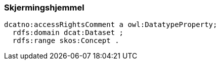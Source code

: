 
=== Skjermingshjemmel

----
dcatno:accessRightsComment a owl:DatatypeProperty;
  rdfs:domain dcat:Dataset ;
  rdfs:range skos:Concept .
----
